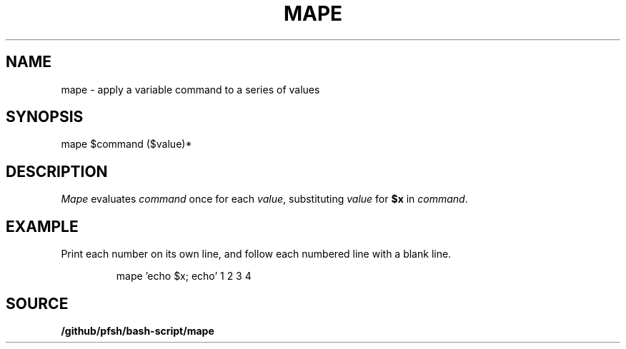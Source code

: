.\" wm/man -f /github/pfsh/bash-script/man/man1/mape.1
.TH MAPE 1
.SH NAME
mape \- apply a variable command to a series of values
.SH SYNOPSIS
mape $command ($value)*
.SH DESCRIPTION
.I Mape
evaluates
.I command
once for each
.IR value ,
substituting
.I value
for
.B $x
in
.IR command .
.SH EXAMPLE
Print each number on its own line, and follow each numbered line
with a blank line.
.IP
.EX
mape 'echo $x; echo' 1 2 3 4
.EE
.SH SOURCE
.B /github/pfsh/bash-script/mape
